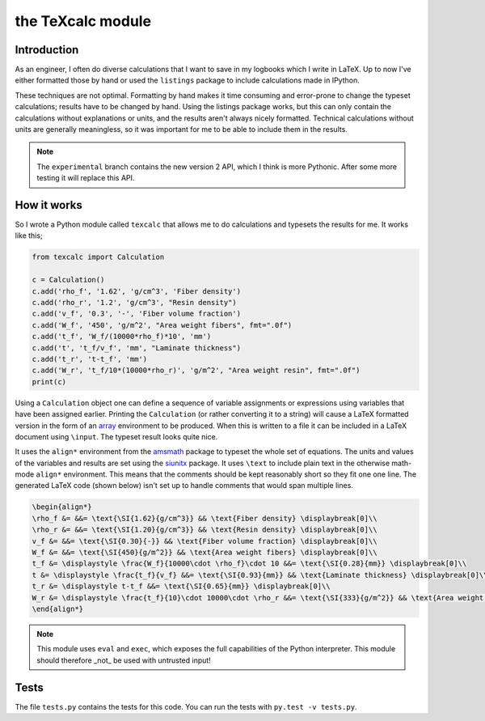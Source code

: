 the TeXcalc module
##################

Introduction
------------

As an engineer, I often do diverse calculations that I want to save in my
logbooks which I write in LaTeX.  Up to now I've either formatted those by
hand or used the ``listings`` package to include calculations made in IPython.

These techniques are not optimal.  Formatting by hand makes it time consuming
and error-prone to change the typeset calculations; results have to be changed
by hand.  Using the listings package works, but this can only contain the
calculations without explanations or units, and the results aren't always
nicely formatted. Technical calculations without units are generally
meaningless, so it was important for me to be able to include them in the
results.


.. note:: The ``experimental`` branch contains the new version 2 API, which
   I think is more Pythonic. After some more testing it will replace this API.


How it works
------------

So I wrote a Python module called ``texcalc`` that allows me to do
calculations and typesets the results for me. It works like this;

.. code-block:: python

    from texcalc import Calculation

    c = Calculation()
    c.add('rho_f', '1.62', 'g/cm^3', 'Fiber density')
    c.add('rho_r', '1.2', 'g/cm^3', "Resin density")
    c.add('v_f', '0.3', '-', 'Fiber volume fraction')
    c.add('W_f', '450', 'g/m^2', "Area weight fibers", fmt=".0f")
    c.add('t_f', 'W_f/(10000*rho_f)*10', 'mm')
    c.add('t', 't_f/v_f', 'mm', "Laminate thickness")
    c.add('t_r', 't-t_f', 'mm')
    c.add('W_r', 't_f/10*(10000*rho_r)', 'g/m^2', "Area weight resin", fmt=".0f")
    print(c)

Using a ``Calculation`` object one can define a sequence of variable
assignments or expressions using variables that have been assigned earlier.
Printing the ``Calculation`` (or rather converting it to a string) will cause
a LaTeX formatted version in the form of an array_ environment to be produced.
When this is written to a file it can be included in a LaTeX document using
``\input``.  The typeset result looks quite nice.

.. _array: http://latex.wikia.com/wiki/Array_%28LaTeX_environment%29

.. image:: examples/ex1.png
    :alt: texcalc example
    :width: 100%

It uses the ``align*`` environment from the amsmath_ package to typeset the
whole set of equations. The units and values of the variables and results are
set using the siunitx_ package.  It uses ``\text`` to include plain text in
the otherwise math-mode ``align*`` environment.  This means that the comments
should be kept reasonably short so they fit one one line.  The generated LaTeX
code (shown below) isn't set up to handle comments that would span multiple
lines.

.. _amsmath: http://ctan.org/pkg/amsmath
.. _siunitx: http://ctan.org/pkg/siunitx

.. code-block:: latex

    \begin{align*}
    \rho_f &= &&= \text{\SI{1.62}{g/cm^3}} && \text{Fiber density} \displaybreak[0]\\
    \rho_r &= &&= \text{\SI{1.20}{g/cm^3}} && \text{Resin density} \displaybreak[0]\\
    v_f &= &&= \text{\SI{0.30}{-}} && \text{Fiber volume fraction} \displaybreak[0]\\
    W_f &= &&= \text{\SI{450}{g/m^2}} && \text{Area weight fibers} \displaybreak[0]\\
    t_f &= \displaystyle \frac{W_f}{10000\cdot \rho_f}\cdot 10 &&= \text{\SI{0.28}{mm}} \displaybreak[0]\\
    t &= \displaystyle \frac{t_f}{v_f} &&= \text{\SI{0.93}{mm}} && \text{Laminate thickness} \displaybreak[0]\\
    t_r &= \displaystyle t-t_f &&= \text{\SI{0.65}{mm}} \displaybreak[0]\\
    W_r &= \displaystyle \frac{t_f}{10}\cdot 10000\cdot \rho_r &&= \text{\SI{333}{g/m^2}} && \text{Area weight resin} \displaybreak[0]\\
    \end{align*}

.. Note::

    This module uses ``eval`` and ``exec``, which exposes the full
    capabilities of the Python interpreter. This module should therefore _not_
    be used with untrusted input!


Tests
-----

The file ``tests.py`` contains the tests for this code. You can run the tests
with ``py.test -v tests.py``.

